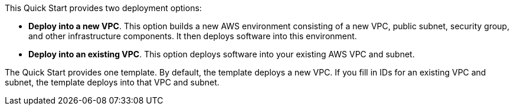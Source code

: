 
This Quick Start provides two deployment options:

* *Deploy into a new VPC*. This option builds a new AWS environment consisting of a new VPC, public subnet, security group, and other infrastructure components. It then deploys software into this environment.
* *Deploy into an existing VPC*. This option deploys software into your existing AWS VPC and subnet.

The Quick Start provides one template. By default, the template deploys a new VPC. If you fill in IDs for an existing VPC and subnet, the template deploys into that VPC and subnet.


